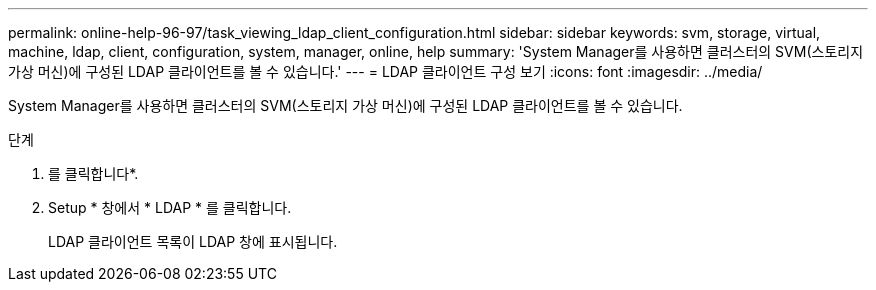 ---
permalink: online-help-96-97/task_viewing_ldap_client_configuration.html 
sidebar: sidebar 
keywords: svm, storage, virtual, machine, ldap, client, configuration, system, manager, online, help 
summary: 'System Manager를 사용하면 클러스터의 SVM(스토리지 가상 머신)에 구성된 LDAP 클라이언트를 볼 수 있습니다.' 
---
= LDAP 클라이언트 구성 보기
:icons: font
:imagesdir: ../media/


[role="lead"]
System Manager를 사용하면 클러스터의 SVM(스토리지 가상 머신)에 구성된 LDAP 클라이언트를 볼 수 있습니다.

.단계
. 를 클릭합니다image:../media/nas_bridge_202_icon_settings_olh_96_97.gif[""]*.
. Setup * 창에서 * LDAP * 를 클릭합니다.
+
LDAP 클라이언트 목록이 LDAP 창에 표시됩니다.



